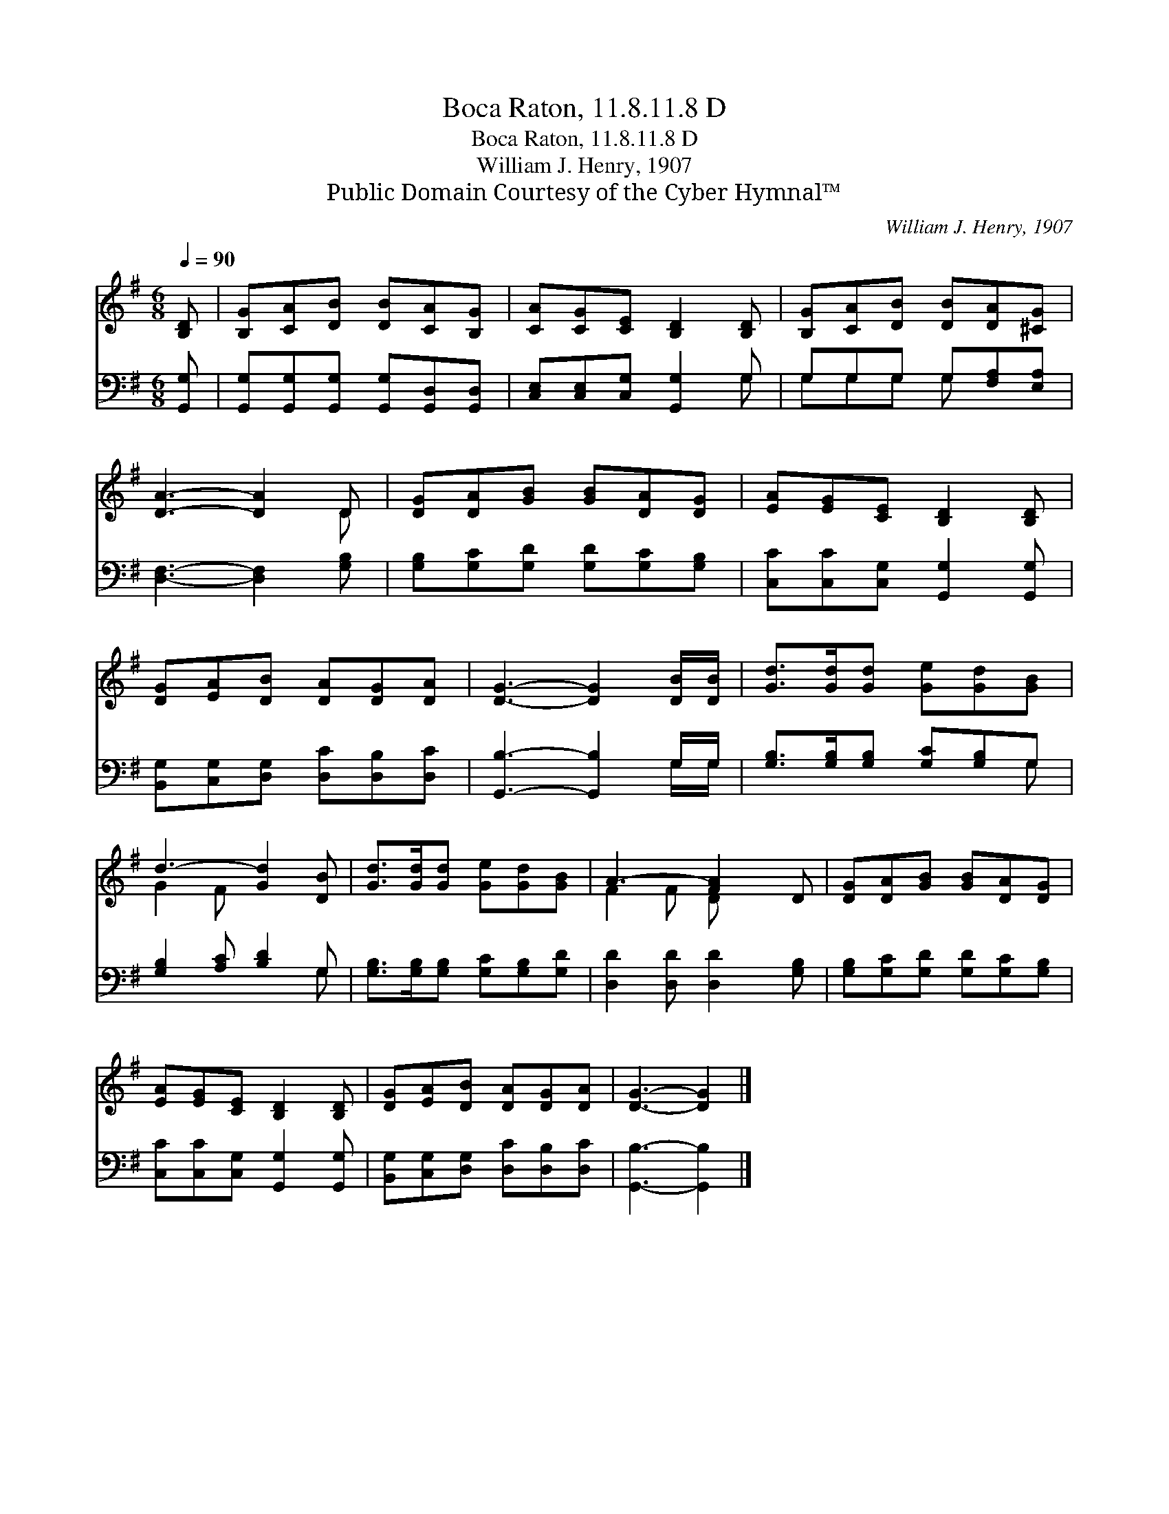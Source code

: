 X:1
T:Boca Raton, 11.8.11.8 D
T:Boca Raton, 11.8.11.8 D
T:William J. Henry, 1907
T:Public Domain Courtesy of the Cyber Hymnal™
C:William J. Henry, 1907
Z:Public Domain
Z:Courtesy of the Cyber Hymnal™
%%score ( 1 2 ) ( 3 4 )
L:1/8
Q:1/4=90
M:6/8
K:G
V:1 treble 
V:2 treble 
V:3 bass 
V:4 bass 
V:1
 [B,D] | [B,G][CA][DB] [DB][CA][B,G] | [CA][CG][CE] [B,D]2 [B,D] | [B,G][CA][DB] [DB][DA][^CG] | %4
 [DA]3- [DA]2 D | [DG][DA][GB] [GB][DA][DG] | [EA][EG][CE] [B,D]2 [B,D] | %7
 [DG][EA][DB] [DA][DG][DA] | [DG]3- [DG]2 [DB]/[DB]/ | [Gd]>[Gd][Gd] [Ge][Gd][GB] | %10
 d3- [Gd]2 [DB] | [Gd]>[Gd][Gd] [Ge][Gd][GB] | A3- [FA]2 D | [DG][DA][GB] [GB][DA][DG] | %14
 [EA][EG][CE] [B,D]2 [B,D] | [DG][EA][DB] [DA][DG][DA] | [DG]3- [DG]2 |] %17
V:2
 x | x6 | x6 | x6 | x5 D | x6 | x6 | x6 | x6 | x6 | G2 F x3 | x6 | F2 F D x2 | x6 | x6 | x6 | x5 |] %17
V:3
 [G,,G,] | [G,,G,][G,,G,][G,,G,] [G,,G,][G,,D,][G,,D,] | [C,E,][C,E,][C,G,] [G,,G,]2 G, | %3
 G,G,G, G,[F,A,][E,A,] | [D,F,]3- [D,F,]2 [G,B,] | [G,B,][G,C][G,D] [G,D][G,C][G,B,] | %6
 [C,C][C,C][C,G,] [G,,G,]2 [G,,G,] | [B,,G,][C,G,][D,G,] [D,C][D,B,][D,C] | %8
 [G,,B,]3- [G,,B,]2 G,/G,/ | [G,B,]>[G,B,][G,B,] [G,C][G,B,]G, | [G,B,]2 [A,C] [B,D]2 G, | %11
 [G,B,]>[G,B,][G,B,] [G,C][G,B,][G,D] | [D,D]2 [D,D] [D,D]2 [G,B,] | %13
 [G,B,][G,C][G,D] [G,D][G,C][G,B,] | [C,C][C,C][C,G,] [G,,G,]2 [G,,G,] | %15
 [B,,G,][C,G,][D,G,] [D,C][D,B,][D,C] | [G,,B,]3- [G,,B,]2 |] %17
V:4
 x | x6 | x5 G, | G,G,G, G, x2 | x6 | x6 | x6 | x6 | x5 G,/G,/ | x5 G, | x5 G, | x6 | x6 | x6 | %14
 x6 | x6 | x5 |] %17

